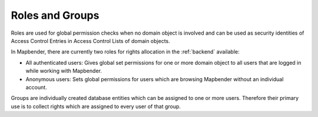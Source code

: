 .. _roles_groups:

Roles and Groups
================

Roles are used for global permission checks when no domain object is involved and can be used as security identities of Access Control Entries in Access Control Lists of domain objects.

In Mapbender, there are currently two roles for rights allocation in the :ref:`backend` available:

* All authenticated users: Gives global set permissions for one or more domain object to all users that are logged in while working with Mapbender.
* Anonymous users: Sets global permissions for users which are browsing Mapbender without an individual account.

Groups are individually created database entities which can be assigned to one or more users. Therefore their primary use is to collect rights which are assigned to every user of that group.
